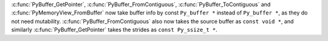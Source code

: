:c:func:`PyBuffer_GetPointer`, :c:func:`PyBuffer_FromContiguous`, :c:func:`PyBuffer_ToContiguous` and :c:func:`PyMemoryView_FromBuffer` now take buffer info by const ``Py_buffer *`` instead of ``Py_buffer *``, as they do not need mutability. :c:func:`PyBuffer_FromContiguous` also now takes the source buffer as ``const void *``, and similarly :c:func:`PyBuffer_GetPointer` takes the strides as ``const Py_ssize_t *``.